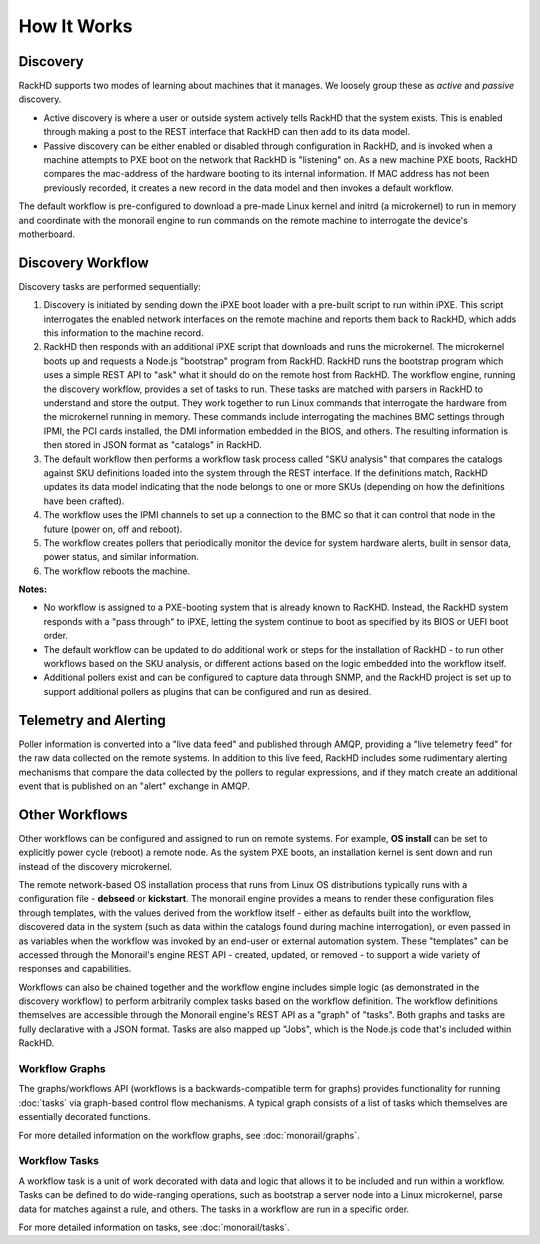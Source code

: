 How It Works
============


Discovery
---------

RackHD supports two modes of learning about machines that it manages. We loosely group
these as *active* and *passive* discovery.

* Active discovery is where a user or outside system actively tells RackHD that the system exists. This is enabled through making a post to the REST interface that RackHD can then add to its data model.

* Passive discovery can be either enabled or disabled through configuration in RackHD, and is invoked when a machine attempts to PXE boot on the network that RackHD is
  "listening" on. As a new machine PXE boots, RackHD compares the mac-address of the hardware booting to its internal information. If MAC address has not been previously recorded,
  it creates a new record in the data model and then invokes a default workflow.

The default workflow is pre-configured to download a pre-made Linux kernel and initrd (a microkernel) to run in memory and coordinate
with the monorail engine to run commands on the remote machine to interrogate the device's motherboard.

Discovery Workflow
---------------------

Discovery tasks are performed sequentially:

#. Discovery is initiated by sending down the iPXE boot loader with a pre-built script to run within
   iPXE. This script interrogates the enabled network interfaces on
   the remote machine and reports them back to RackHD, which adds this information to the machine record.

#. RackHD then responds with an additional iPXE script that downloads
   and runs the microkernel. The microkernel boots up and requests a Node.js "bootstrap" program
   from RackHD. RackHD runs the bootstrap program which uses a simple REST API to "ask" what it should do on the remote host from RackHD. The workflow engine,
   running the discovery workflow, provides a set of tasks to run. These tasks are matched with parsers in RackHD to understand and store the output. They work
   together to run Linux commands that interrogate the hardware from the microkernel running in memory. These commands include interrogating the machines BMC
   settings through IPMI, the PCI cards installed, the DMI information embedded in the BIOS, and others. The resulting information is then stored in JSON format
   as "catalogs" in RackHD.

#. The default workflow then performs a workflow task process called "SKU
   analysis" that compares the catalogs against SKU definitions
   loaded into the system through the REST interface. If the definitions match,
   RackHD updates its data model indicating that the node belongs
   to one or more SKUs (depending on how the definitions have been crafted).

#. The workflow uses the IPMI channels to set up a connection to the BMC so that it can control that node in the future (power on, off and reboot).

#. The workflow creates pollers that periodically monitor the device for system hardware alerts, built in sensor data, power status, and similar information.

#. The workflow reboots the machine.

**Notes:**

* No workflow is assigned to a PXE-booting system that is already known to RacKHD. Instead, the RackHD system responds with a "pass through" to iPXE, letting the system
  continue to boot as specified by its BIOS or UEFI boot order.

* The default workflow can be updated to do additional work or steps for the installation of RackHD - to run other workflows based on the SKU analysis, or
  different actions based on the logic embedded into the workflow itself.

* Additional pollers exist and can be configured to capture data through SNMP, and the RackHD project is set up to support additional pollers as plugins that can be
  configured and run as desired.


Telemetry and Alerting
----------------------

Poller information is converted into a "live data feed" and published through
AMQP, providing a "live telemetry feed" for the raw data collected on the
remote systems. In addition to this live feed, RackHD includes some rudimentary
alerting mechanisms that compare the data collected by the pollers to regular
expressions, and if they match create an additional event that is published on
an "alert" exchange in AMQP.

Other Workflows
---------------

Other workflows can be configured and assigned to run on remote systems. For example, **OS install** can be set to explicitly power cycle (reboot) a remote node. As the system PXE boots, an installation kernel is sent down and run instead of the discovery microkernel.

The remote network-based OS installation process that runs from Linux OS
distributions typically runs with a configuration file - **debseed** or **kickstart**.
The monorail engine provides a means to render these configuration files
through templates, with the values derived from the workflow itself - either as
defaults built into the workflow, discovered data in the system (such as data
within the catalogs found during machine interrogation), or even passed in as
variables when the workflow was invoked by an end-user or external automation
system. These "templates" can be accessed through the Monorail's engine REST
API - created, updated, or removed - to support a wide variety of responses and
capabilities.

Workflows can also be chained together and the workflow engine includes
simple logic (as demonstrated in the discovery workflow) to perform arbitrarily
complex tasks based on the workflow definition. The workflow definitions
themselves are accessible through the Monorail engine's REST API as a "graph"
of "tasks". Both graphs and tasks are fully declarative with a JSON format.
Tasks are also mapped up "Jobs", which is the Node.js code that's included
within RackHD. 

Workflow Graphs
^^^^^^^^^^^^^^^^^
The graphs/workflows API (workflows is a backwards-compatible term for graphs) provides
functionality for running :doc:`tasks` via
graph-based control flow mechanisms. A typical graph consists of a list of
tasks which themselves are essentially decorated functions.

For more detailed information on the workflow graphs, see :doc:`monorail/graphs`.

Workflow Tasks
^^^^^^^^^^^^^^^^^
A workflow task is a unit of work decorated with data and logic that allows it to
be included and run within a workflow. Tasks can be
defined to do wide-ranging operations, such as bootstrap a server node into a
Linux microkernel, parse data for matches against a rule, and others. The tasks in a workflow are run in a specific order.

For more detailed information on tasks, see :doc:`monorail/tasks`.
